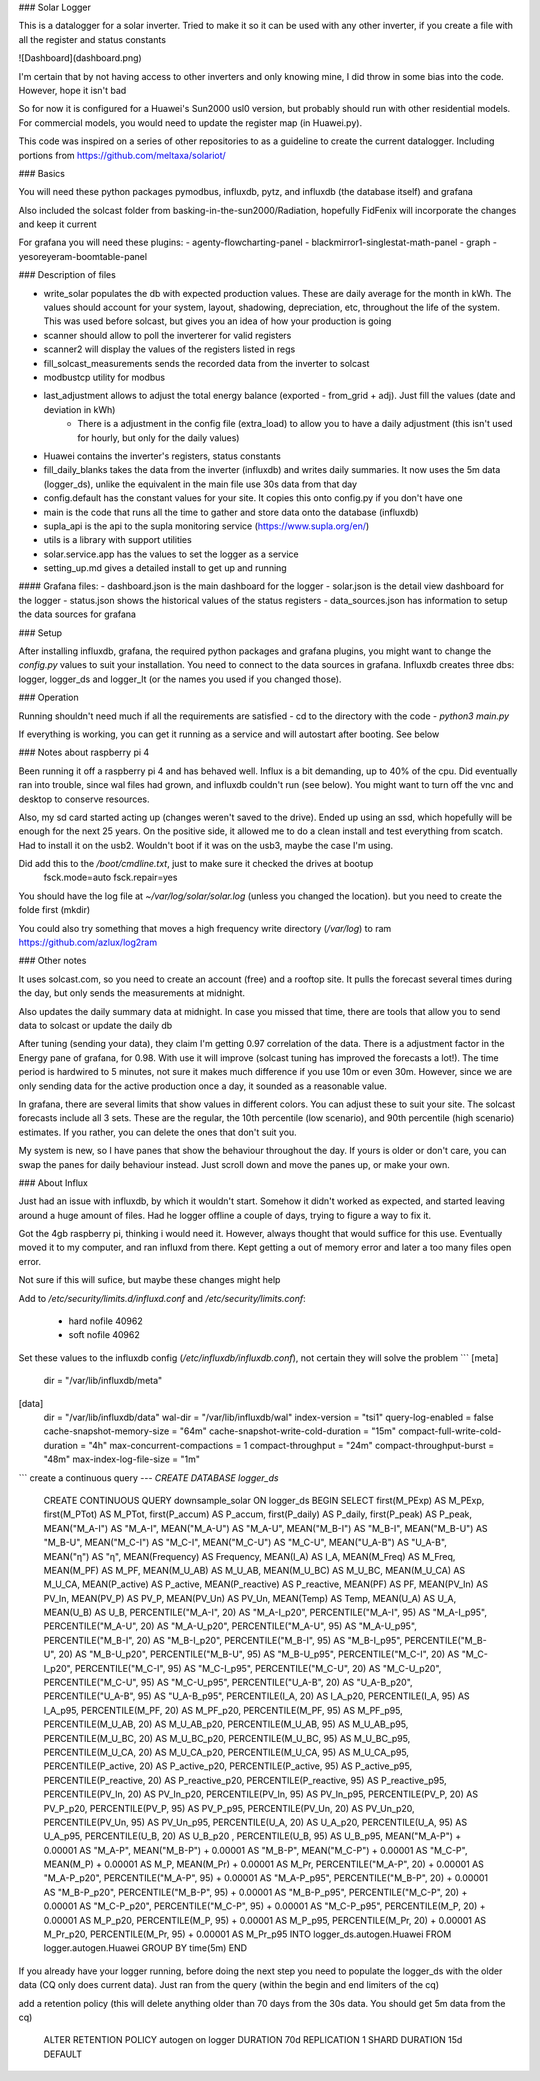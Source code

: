 ### Solar Logger

This is a datalogger for a solar inverter. Tried to make it so it can be used with any other inverter, if you create a file with all the register and status constants


![Dashboard](dashboard.png)

I'm certain that by not having access to other inverters and only knowing mine, I did throw in some bias into the code. However, hope it isn't bad

So for now it is configured for a Huawei's Sun2000 usl0 version, but probably should run with other residential models. For commercial models, you would need to update the register map (in Huawei.py).



This code was inspired on a series of other repositories to as a guideline to create the current datalogger. Including portions from https://github.com/meltaxa/solariot/

### Basics

You will need these python packages pymodbus, influxdb, pytz, and influxdb (the database itself) and grafana

Also included the solcast folder from basking-in-the-sun2000/Radiation, hopefully FidFenix will incorporate the changes and keep it current

For grafana you will need these plugins:
- agenty-flowcharting-panel
- blackmirror1-singlestat-math-panel
- graph
- yesoreyeram-boomtable-panel


### Description of files

- write_solar populates the db with expected production values. These are daily average for the month in kWh. The values should account for your system, layout, shadowing, depreciation, etc, throughout the life of the system. This was used before solcast, but gives you an idea of how your production is going

- scanner should allow to poll the inverterer for valid registers

- scanner2 will display the values of the registers listed in regs

- fill_solcast_measurements sends the recorded data from the inverter to solcast

- modbustcp utility for modbus

- last_adjustment allows to adjust the total energy balance (exported - from_grid + adj). Just fill the values (date and deviation in kWh)
	- There is a adjustment in the config file (extra_load) to allow you to have a daily adjustment (this isn't used for hourly, but only for the daily values)

- Huawei contains the inverter's registers, status constants

- fill_daily_blanks takes the data from the inverter (influxdb) and writes daily summaries. It now uses the 5m data (logger_ds), unlike the equivalent in the main file use 30s data from that day

- config.default has the constant values for your site. It copies this onto config.py if you don't have one

- main is the code that runs all the time to gather and store data onto the database (influxdb)

- supla_api is the api to the supla monitoring service (https://www.supla.org/en/)

- utils is a library with support utilities

- solar.service.app has the values to set the logger as a service

- setting_up.md gives a detailed install to get up and running

#### Grafana files:
- dashboard.json is the main dashboard for the logger
- solar.json is the detail view dashboard for the logger
- status.json shows the historical values of the status registers
- data_sources.json has information to setup the data sources for grafana


### Setup

After installing influxdb, grafana, the required python packages and grafana plugins, you might want to change the `config.py` values to suit your installation.
You need to connect to the data sources in grafana. Influxdb creates three dbs: logger, logger_ds and logger_lt (or the names you used if you changed those).

### Operation

Running shouldn't need much if all the requirements are satisfied
- cd to the directory with the code
- `python3 main.py`

If everything is working, you can get it running as a service and will autostart after booting. See below

### Notes about raspberry pi 4

Been running it off a raspberry pi 4 and has behaved well. Influx is a bit demanding, up to 40% of the cpu. Did eventually ran into trouble, since wal files had grown, and influxdb couldn't run (see below). You might want to turn off the vnc and desktop  to conserve resources. 

Also, my sd card started acting up (changes weren't saved to the drive). Ended up using an ssd, which hopefully will be enough for the next 25 years. On the positive side, it allowed me to do a clean install and test everything from scatch. Had to install it on the usb2. Wouldn't boot if it was on the usb3, maybe the case I'm using.

Did add this to the `/boot/cmdline.txt`, just to make sure it checked the drives at bootup
	fsck.mode=auto fsck.repair=yes

You should have the log file at `~/var/log/solar/solar.log` (unless you changed the location). but you need to create the folde first (mkdir)

You could also try something that moves a high frequency write directory (`/var/log`) to ram 
https://github.com/azlux/log2ram



### Other notes

It uses solcast.com, so you need to create an account (free) and a rooftop site. It pulls the forecast several times during the day, but only sends the measurements at midnight. 

Also updates the daily summary data at midnight. In case you missed that time, there are tools that allow you to send data to solcast or update the daily db

After tuning (sending your data), they claim I'm getting 0.97 correlation of the data. There is a adjustment factor in the Energy pane of grafana, for 0.98. With use it will improve (solcast tuning has improved the forecasts a lot!). The time period is hardwired to 5 minutes, not sure it makes much difference if you use 10m or even 30m. However, since we are only sending data for the active production once a day, it sounded as a reasonable value.

In grafana, there are several limits that show values in different colors. You can adjust these to suit your site. The solcast forecasts include all 3 sets. These are the regular, the 10th percentile (low scenario), and 90th percentile (high scenario) estimates. If you rather, you can delete the ones that don't suit you.

My system is new, so I have panes that show the behaviour throughout the day. If yours is older or don't care, you can swap the panes for daily behaviour instead. Just scroll down and move the panes up, or make your own.


### About Influx

Just had an issue with influxdb, by which it wouldn't start. Somehow it didn't worked as expected, and started leaving around a huge amount of files. Had he logger offline a couple of days, trying to figure a way to fix it. 

Got the 4gb raspberry pi, thinking i would need it. However, always thought that would suffice for this use. Eventually moved it to my computer, and ran influxd from there. Kept getting a out of memory error and later a too many files open error.

Not sure if this will sufice, but maybe these changes might help

Add to `/etc/security/limits.d/influxd.conf` and `/etc/security/limits.conf`:

    *                hard    nofile          40962
    *                soft    nofile          40962 

Set these values to the influxdb config (`/etc/influxdb/influxdb.conf`), not certain they will solve the problem
```
[meta]
  dir = "/var/lib/influxdb/meta"
[data]
  dir = "/var/lib/influxdb/data"
  wal-dir = "/var/lib/influxdb/wal"
  index-version = "tsi1"
  query-log-enabled = false
  cache-snapshot-memory-size = "64m"
  cache-snapshot-write-cold-duration = "15m"
  compact-full-write-cold-duration = "4h"
  max-concurrent-compactions = 1  
  compact-throughput = "24m"
  compact-throughput-burst = "48m"
  max-index-log-file-size = "1m"
```
create a continuous query 
---
`CREATE DATABASE logger_ds`

    CREATE CONTINUOUS QUERY downsample_solar ON logger_ds BEGIN SELECT first(M_PExp) AS M_PExp, first(M_PTot) AS M_PTot, first(P_accum) AS P_accum, first(P_daily) AS P_daily, first(P_peak) AS P_peak, MEAN("M_A-I") AS "M_A-I", MEAN("M_A-U") AS "M_A-U", MEAN("M_B-I") AS "M_B-I", MEAN("M_B-U") AS "M_B-U", MEAN("M_C-I") AS "M_C-I", MEAN("M_C-U") AS "M_C-U", MEAN("U_A-B") AS "U_A-B", MEAN("η") AS "η", MEAN(Frequency) AS Frequency, MEAN(I_A) AS I_A, MEAN(M_Freq) AS M_Freq, MEAN(M_PF) AS M_PF, MEAN(M_U_AB) AS M_U_AB, MEAN(M_U_BC) AS M_U_BC, MEAN(M_U_CA) AS M_U_CA, MEAN(P_active) AS P_active, MEAN(P_reactive) AS P_reactive, MEAN(PF) AS PF, MEAN(PV_In) AS PV_In, MEAN(PV_P) AS PV_P, MEAN(PV_Un) AS PV_Un, MEAN(Temp) AS Temp, MEAN(U_A) AS U_A, MEAN(U_B) AS U_B, PERCENTILE("M_A-I", 20) AS "M_A-I_p20", PERCENTILE("M_A-I", 95) AS "M_A-I_p95", PERCENTILE("M_A-U", 20) AS "M_A-U_p20", PERCENTILE("M_A-U", 95) AS "M_A-U_p95", PERCENTILE("M_B-I", 20) AS "M_B-I_p20", PERCENTILE("M_B-I", 95) AS "M_B-I_p95", PERCENTILE("M_B-U", 20) AS "M_B-U_p20", PERCENTILE("M_B-U", 95) AS "M_B-U_p95", PERCENTILE("M_C-I", 20) AS "M_C-I_p20", PERCENTILE("M_C-I", 95) AS "M_C-I_p95", PERCENTILE("M_C-U", 20) AS "M_C-U_p20", PERCENTILE("M_C-U", 95) AS "M_C-U_p95", PERCENTILE("U_A-B", 20) AS "U_A-B_p20", PERCENTILE("U_A-B", 95) AS "U_A-B_p95", PERCENTILE(I_A, 20) AS I_A_p20, PERCENTILE(I_A, 95) AS I_A_p95, PERCENTILE(M_PF, 20) AS M_PF_p20, PERCENTILE(M_PF, 95) AS M_PF_p95, PERCENTILE(M_U_AB, 20) AS M_U_AB_p20, PERCENTILE(M_U_AB, 95) AS M_U_AB_p95, PERCENTILE(M_U_BC, 20) AS M_U_BC_p20, PERCENTILE(M_U_BC, 95) AS M_U_BC_p95, PERCENTILE(M_U_CA, 20) AS M_U_CA_p20, PERCENTILE(M_U_CA, 95) AS M_U_CA_p95, PERCENTILE(P_active, 20) AS P_active_p20, PERCENTILE(P_active, 95) AS P_active_p95, PERCENTILE(P_reactive, 20) AS P_reactive_p20, PERCENTILE(P_reactive, 95) AS P_reactive_p95, PERCENTILE(PV_In, 20) AS PV_In_p20, PERCENTILE(PV_In, 95) AS PV_In_p95, PERCENTILE(PV_P, 20) AS PV_P_p20, PERCENTILE(PV_P, 95) AS PV_P_p95, PERCENTILE(PV_Un, 20) AS PV_Un_p20, PERCENTILE(PV_Un, 95) AS PV_Un_p95, PERCENTILE(U_A, 20) AS U_A_p20, PERCENTILE(U_A, 95) AS U_A_p95, PERCENTILE(U_B, 20) AS U_B_p20  , PERCENTILE(U_B, 95) AS U_B_p95, MEAN("M_A-P") + 0.00001 AS "M_A-P", MEAN("M_B-P") + 0.00001 AS "M_B-P", MEAN("M_C-P") + 0.00001 AS "M_C-P", MEAN(M_P) + 0.00001 AS M_P, MEAN(M_Pr) + 0.00001 AS M_Pr, PERCENTILE("M_A-P", 20) + 0.00001 AS "M_A-P_p20", PERCENTILE("M_A-P", 95) + 0.00001 AS "M_A-P_p95", PERCENTILE("M_B-P", 20) + 0.00001 AS "M_B-P_p20", PERCENTILE("M_B-P", 95) + 0.00001 AS "M_B-P_p95", PERCENTILE("M_C-P", 20) + 0.00001 AS "M_C-P_p20", PERCENTILE("M_C-P", 95) + 0.00001 AS "M_C-P_p95", PERCENTILE(M_P, 20) + 0.00001 AS M_P_p20, PERCENTILE(M_P, 95) + 0.00001 AS M_P_p95, PERCENTILE(M_Pr, 20) + 0.00001 AS M_Pr_p20, PERCENTILE(M_Pr, 95) + 0.00001 AS M_Pr_p95 INTO logger_ds.autogen.Huawei FROM logger.autogen.Huawei GROUP BY time(5m) END
  
If you already have your logger running, before doing the next step you need to populate the logger_ds with the older data (CQ only does current data). Just ran from the query (within the begin and end limiters of the cq)
  
add a retention policy (this will delete anything older than 70 days from the 30s data. You should get 5m data from the cq)

    ALTER RETENTION POLICY autogen on logger DURATION 70d REPLICATION 1 SHARD DURATION 15d DEFAULT



